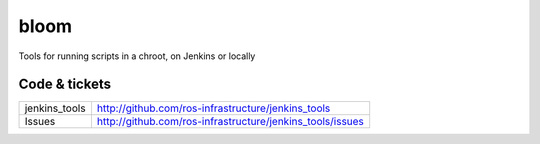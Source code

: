 bloom
=====

Tools for running scripts in a chroot, on Jenkins or locally


Code & tickets
--------------

+----------------------+-----------------------------------------------------------+
| jenkins_tools        | http://github.com/ros-infrastructure/jenkins_tools        |
+----------------------+-----------------------------------------------------------+
| Issues               | http://github.com/ros-infrastructure/jenkins_tools/issues |
+----------------------+-----------------------------------------------------------+

